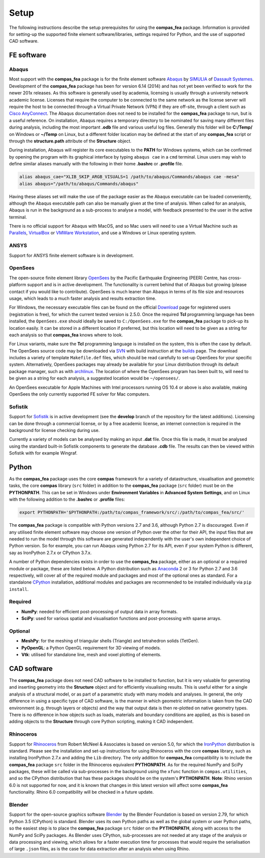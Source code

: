 ********************************************************************************
Setup
********************************************************************************

The following instructions describe the setup prerequisites for using the **compas_fea** package. Information is provided for setting-up the supported finite element software/libraries, settings required for Python, and the use of supported CAD software.

=====================
FE software
=====================

Abaqus
******

Most support with the **compas_fea** package is for the finite element software `Abaqus <https://www.3ds.com/products-services/simulia/products/abaqus/>`_ by `SIMULIA <https://www.3ds.com/products-services/simulia/>`_ of `Dassault Systemes <https://www.3ds.com/en-uk/>`_. Development of the **compas_fea** package has been for version 6.14 (2014) and has not yet been verified to work for the newer 201x releases. As this software is generally used by academia, licensing is usually through a university network academic license. Licenses that require the computer to be connected to the same network as the license server will require the host to be connected through a Virtual Private Network (VPN) if they are off-site, through a client such as `Cisco AnyConnect <https://www.cisco.com/c/en/us/products/security/anyconnect-secure-mobility-client/index.html>`_. The Abaqus documentation does not need to be installed for the **compas_fea** package to run, but is a useful reference. On installation, Abaqus requires a temporary directory to be nominated for saving many different files during analysis, including the most important **.odb** file and various useful log files. Generally this folder will be **C:/Temp/** on Windows or **~/Temp** on Linux, but a different folder location may be defined at the start of any **compas_fea** script or through the **structure.path** attribute of the **Structure** object.

During installation, Abaqus will register its core executables to the **PATH** for Windows systems, which can be confirmed by opening the program with its graphical interface by typing ``abaqus cae`` in a ``cmd`` terminal. Linux users may wish to define similar aliases manually with the following in their home **.bashrc** or **.profile** file.

.. code-block:: bash

    alias abaqus_cae="XLIB_SKIP_ARGB_VISUALS=1 /path/to/abaqus/Commands/abaqus cae -mesa"
    alias abaqus="/path/to/abaqus/Commands/abaqus"

Having these aliases set will make the use of the package easier as the Abaqus executable can be loaded conveniently, although the Abaqus executable path can also be manually given at the time of analysis. When called for an analysis, Abaqus is run in the background as a sub-process to analyse a model, with feedback presented to the user in the active terminal.

There is no official support for Abaqus with MacOS, and so Mac users will need to use a Virtual Machine such as `Parallels <http://www.parallels.com/>`_, `VirtualBox <https://www.virtualbox.org/>`_ or `VMWare Workstation <https://www.vmware.com/products/workstation.html>`_, and use a Windows or Linux operating system.

ANSYS
*****

Support for ANSYS finite element software is in development.


OpenSees
********

The open-source finite element library `OpenSees <http://opensees.berkeley.edu/wiki/index.php/OpenSees_User>`_ by the Pacific Earthquake Engineering (PEER) Centre, has cross-platform support and is in active development. The functionality is current behind that of Abaqus but growing (please contact if you would like to contribute). OpenSees is much leaner than Abaqus in terms of its file size and resources usage, which leads to a much faster analysis and results extraction time.

For Windows, the necessary executable files can be found on the official `Download <http://opensees.berkeley.edu/OpenSees/user/download.php>`_ page for registered users (registration is free), for which the current tested version is 2.5.0. Once the required **Tcl** programming language has been installed, the ``OpenSees.exe`` should ideally be saved to ``C:/OpenSees.exe`` for the **compas_fea** package to pick-up its location easily. It can be stored in a different location if preferred, but this location will need to be given as a string for each analysis so that **compas_fea** knows where to look.

For Linux variants, make sure the **Tcl** programming language is installed on the system, this is often the case by default. The OpenSees source code may be downloaded via `SVN <http://opensees.berkeley.edu/OpenSees/developer/svn.php>`_ with build instruction at the `builds <http://opensees.berkeley.edu/OpenSees/developer/builds.php>`_ page. The download includes a variety of template ``Makefile.def`` files, which should be read carefully to set-up OpenSees for your specific system. Alternatively, OpenSees packages may already be available for your Linux distribution through its default package manager, such as with `archlinux <https://aur.archlinux.org/packages/opensees/>`_. The location of where the OpenSees program has been built to, will need to be given as a string for each analysis, a suggested location would be ``~/opensees/``.

An OpenSees executable for Apple Machines with Intel processors running OS 10.4 or above is also available, making OpenSees the only currently supported FE solver for Mac computers.


Sofistik
********

Support for `Sofistik <https://www.sofistik.com/>`_ is in active development (see the **develop** branch of the repository for the latest additions). Licensing can be done through a commercial license, or by a free academic license, an internet connection is required in the background for license checking during use.

Currently a variety of models can be analysed by making an input **.dat** file. Once this file is made, it must be analysed using the standard built-in Sofistik components to generate the database **.cdb** file. The results can then be viewed within Sofistik with for example Wingraf.


======
Python
======

As the **compas_fea** package uses the core **compas** framework for a variety of datastructure, visualisation and geometric tasks, the core **compas** library (``src`` folder) in addition to the **compas_fea** package (``src`` folder) must be on the **PYTHONPATH**. This can be set in Windows under **Environment Variables** in **Advanced System Settings**, and on Linux with the following addition to the **.bashrc** or **.profile** files:

.. code-block:: bash

    export PYTHONPATH='$PYTHONPATH:/path/to/compas_framework/src/:/path/to/compas_fea/src/'

The **compas_fea** package is compatible with Python versions 2.7 and 3.6, although Python 2.7 is discouraged. Even if any utilised finite element software may choose one version of Python over the other for their API, the input files that are needed to run the model through this software are generated independently with the user's own independent choice of Python version. So for example, you can run Abaqus using Python 2.7 for its API, even if your system Python is different, say as IronPython 2.7.x or CPython 3.7.x.

A number of Python dependencies exists in order to use the **compas_fea** package, either as an optional or a required module or package, these are listed below. A Python distribution such as `Anaconda <http://www.anaconda.com/download/>`_ 2 or 3 for Python 2.7 and 3.6 respectively, will cover all of the required module and packages and most of the optional ones as standard. For a standalone `CPython <https://www.python.org/downloads/>`_ installation, additional modules and packages are recommended to be installed individually via ``pip install``.

Required
********

- **NumPy**: needed for efficient post-processing of output data in array formats.
- **SciPy**: used for various spatial and visualisation functions and post-processing with sparse arrays.

Optional
********

- **MeshPy**: for the meshing of triangular shells (Triangle) and tetrahedron solids (TetGen).
- **PyOpenGL**: a Python OpenGL requirement for 3D viewing of models.
- **Vtk**: utilised for standalone line, mesh and voxel plotting of elements.


============
CAD software
============

The **compas_fea** package does not need CAD software to be installed to function, but it is very valuable for generating and inserting geometry into the **Structure** object and for efficiently visualising results. This is useful either for a single analysis of a structural model, or as part of a parametric study with many models and analyses. In general, the only difference in using a specific type of CAD software, is the manner in which geometric information is taken from the CAD environment (e.g. through layers or objects) and the way that output data is then re-plotted on native geometry types. There is no difference in how objects such as loads, materials and boundary conditions are applied, as this is based on adding objects to the **Structure** through core Python scripting, making it CAD independent.

Rhinoceros
**********

Support for `Rhinoceros <http://www.rhino3d.com>`_ from Robert McNeel & Associates is based on version 5.0, for which the `IronPython <http://www.ironpython.net/>`_ distribution is standard. Please see the installation and set-up instructions for using Rhinoceros with the core **compas** library, such as installing IronPython 2.7.x and adding the ``Lib`` directory. The only addition for **compas_fea** compatibility is to include the **compas_fea** package ``src`` folder in the Rhinoceros equivalent **PYTHONPATH**. As for the required NumPy and SciPy packages, these will be called via sub-processes in the background using the ``xfunc`` function in ``compas.utilities``, and so the CPython distribution that has these packages should be on the system's **PYTHONPATH**. **Note**: Rhino version 6.0 is not supported for now, and it is known that changes in this latest version will affect some **compas_fea** functionality. Rhino 6.0 compatibility will be checked in a future update.

Blender
*******

Support for the open-source graphics software `Blender <https://www.blender.org/>`_ by the Blender Foundation is based on version 2.79, for which Python 3.5 (CPython) is standard. Blender uses its own Python paths as well as the global system or user Python paths, so the easiest step is to place the **compas_fea** package ``src`` folder on the **PYTHONPATH**, along with access to the NumPy and SciPy packages. As Blender uses CPython, sub-processes are not needed at any stage of the analysis or data processing and viewing, which allows for a faster execution time for processes that would require the serialisation of large ``.json`` files, as is the case for data extraction after an analysis when using Rhino.
